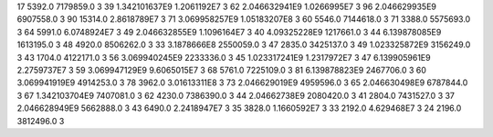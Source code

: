 17	5392.0	7179859.0	3
39	1.342101637E9	1.2061192E7	3
62	2.046632941E9	1.0266995E7	3
96	2.046629935E9	6907558.0	3
90	15314.0	2.8618789E7	3
71	3.069958257E9	1.05183207E8	3
60	5546.0	7144618.0	3
71	3388.0	5575693.0	3
64	5991.0	6.0748924E7	3
49	2.046632855E9	1.1096164E7	3
40	4.09325228E9	1217661.0	3
44	6.139878085E9	1613195.0	3
48	4920.0	8506262.0	3
33	3.1878666E8	2550059.0	3
47	2835.0	3425137.0	3
49	1.023325872E9	3156249.0	3
43	1704.0	4122171.0	3
56	3.069940245E9	2233336.0	3
45	1.023317241E9	1.2317972E7	3
47	6.139905961E9	2.2759737E7	3
59	3.069947129E9	9.6065015E7	3
68	5761.0	7225109.0	3
81	6.139878823E9	2467706.0	3
60	3.069941919E9	4914253.0	3
78	3962.0	3.01613311E8	3
73	2.046629019E9	4959596.0	3
65	2.046630498E9	6787844.0	3
67	1.342103704E9	7407081.0	3
62	4230.0	7386390.0	3
44	2.04662738E9	2080420.0	3
41	2804.0	7431527.0	3
37	2.046628949E9	5662888.0	3
43	6490.0	2.2418947E7	3
35	3828.0	1.1660592E7	3
33	2192.0	4.629468E7	3
24	2196.0	3812496.0	3
